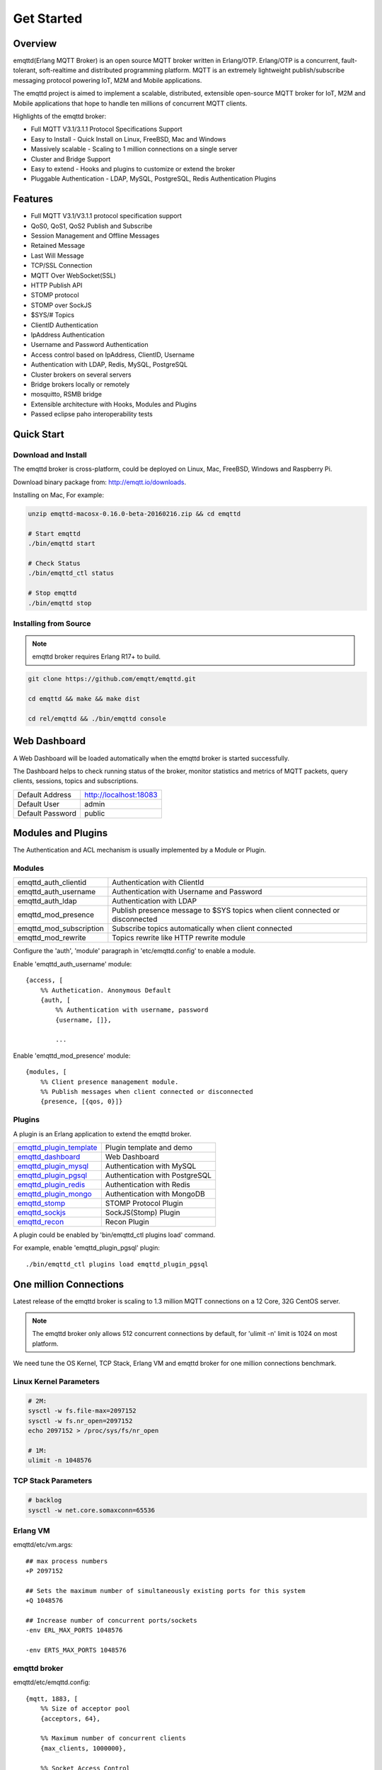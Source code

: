 
.. _getstarted:

===========
Get Started
===========

--------
Overview
--------

emqttd(Erlang MQTT Broker) is an open source MQTT broker written in Erlang/OTP. Erlang/OTP is a concurrent, fault-tolerant, soft-realtime and distributed programming platform. MQTT is an extremely lightweight publish/subscribe messaging protocol powering IoT, M2M and Mobile applications.

The emqttd project is aimed to implement a scalable, distributed, extensible open-source MQTT broker for IoT, M2M and Mobile applications that hope to handle ten millions of concurrent MQTT clients.

Highlights of the emqttd broker:

* Full MQTT V3.1/3.1.1 Protocol Specifications Support
* Easy to Install - Quick Install on Linux, FreeBSD, Mac and Windows
* Massively scalable - Scaling to 1 million connections on a single server
* Cluster and Bridge Support
* Easy to extend - Hooks and plugins to customize or extend the broker
* Pluggable Authentication - LDAP, MySQL, PostgreSQL, Redis Authentication Plugins

--------
Features
--------

* Full MQTT V3.1/V3.1.1 protocol specification support
* QoS0, QoS1, QoS2 Publish and Subscribe
* Session Management and Offline Messages
* Retained Message
* Last Will Message
* TCP/SSL Connection
* MQTT Over WebSocket(SSL)
* HTTP Publish API
* STOMP protocol
* STOMP over SockJS
* $SYS/# Topics
* ClientID Authentication
* IpAddress Authentication
* Username and Password Authentication
* Access control based on IpAddress, ClientID, Username
* Authentication with LDAP, Redis, MySQL, PostgreSQL
* Cluster brokers on several servers
* Bridge brokers locally or remotely
* mosquitto, RSMB bridge
* Extensible architecture with Hooks, Modules and Plugins
* Passed eclipse paho interoperability tests

-----------
Quick Start
-----------

Download and Install
--------------------

The emqttd broker is cross-platform, could be deployed on Linux, Mac, FreeBSD, Windows and Raspberry Pi.

Download binary package from: http://emqtt.io/downloads.

Installing on Mac, For example:

.. code:: console

    unzip emqttd-macosx-0.16.0-beta-20160216.zip && cd emqttd

    # Start emqttd
    ./bin/emqttd start

    # Check Status
    ./bin/emqttd_ctl status

    # Stop emqttd
    ./bin/emqttd stop

Installing from Source
----------------------

.. NOTE:: emqttd broker requires Erlang R17+ to build.

.. code:: console

    git clone https://github.com/emqtt/emqttd.git

    cd emqttd && make && make dist

    cd rel/emqttd && ./bin/emqttd console

-------------
Web Dashboard
-------------

A Web Dashboard will be loaded automatically when the emqttd broker is started successfully.

The Dashboard helps to check running status of the broker, monitor statistics and metrics of MQTT packets, query clients, sessions, topics and subscriptions.

+------------------+---------------------------+
| Default Address  | http://localhost:18083    |
+------------------+---------------------------+
| Default User     | admin                     |
+------------------+---------------------------+
| Default Password | public                    |
+------------------+---------------------------+

.. image:: ./_static/images/dashboard.png

-------------------
Modules and Plugins
-------------------

The Authentication and ACL mechanism is usually implemented by a Module or Plugin.

Modules
-------

+-------------------------+--------------------------------------------+
| emqttd_auth_clientid    | Authentication with ClientId               |
+-------------------------+--------------------------------------------+
| emqttd_auth_username    | Authentication with Username and Password  |
+-------------------------+--------------------------------------------+
| emqttd_auth_ldap        | Authentication with LDAP                   |
+-------------------------+--------------------------------------------+
| emqttd_mod_presence     | Publish presence message to $SYS topics    |
|                         | when client connected or disconnected      |
+-------------------------+--------------------------------------------+
| emqttd_mod_subscription | Subscribe topics automatically when client |
|                         | connected                                  |
+-------------------------+--------------------------------------------+
| emqttd_mod_rewrite      | Topics rewrite like HTTP rewrite module    |
+-------------------------+--------------------------------------------+

Configure the 'auth', 'module' paragraph in 'etc/emqttd.config' to enable a module.

Enable 'emqttd_auth_username' module::

    {access, [
        %% Authetication. Anonymous Default
        {auth, [
            %% Authentication with username, password
            {username, []},

            ...

Enable 'emqttd_mod_presence' module::

    {modules, [
        %% Client presence management module.
        %% Publish messages when client connected or disconnected
        {presence, [{qos, 0}]}

Plugins
-------

A plugin is an Erlang application to extend the emqttd broker.

+----------------------------+-----------------------------------+
| `emqttd_plugin_template`_  | Plugin template and demo          |
+----------------------------+-----------------------------------+
| `emqttd_dashboard`_        | Web Dashboard                     |
+----------------------------+-----------------------------------+
| `emqttd_plugin_mysql`_     | Authentication with MySQL         |
+----------------------------+-----------------------------------+
| `emqttd_plugin_pgsql`_     | Authentication with PostgreSQL    |
+----------------------------+-----------------------------------+
| `emqttd_plugin_redis`_     | Authentication with Redis         |
+----------------------------+-----------------------------------+
| `emqttd_plugin_mongo`_     | Authentication with MongoDB       |
+----------------------------+-----------------------------------+
| `emqttd_stomp`_            |  STOMP Protocol Plugin            |
+----------------------------+-----------------------------------+
| `emqttd_sockjs`_           | SockJS(Stomp) Plugin              |
+----------------------------+-----------------------------------+
| `emqttd_recon`_            | Recon Plugin                      |
+----------------------------+-----------------------------------+

A plugin could be enabled by 'bin/emqttd_ctl plugins load' command.

For example, enable 'emqttd_plugin_pgsql' plugin::

    ./bin/emqttd_ctl plugins load emqttd_plugin_pgsql

-----------------------
One million Connections
-----------------------

Latest release of the emqttd broker is scaling to 1.3 million MQTT connections on a 12 Core, 32G CentOS server.

.. NOTE::

    The emqttd broker only allows 512 concurrent connections by default, for 'ulimit -n' limit is 1024 on most platform.

We need tune the OS Kernel, TCP Stack, Erlang VM and emqttd broker for one million connections benchmark.

Linux Kernel Parameters
-----------------------

.. code::

    # 2M:
    sysctl -w fs.file-max=2097152
    sysctl -w fs.nr_open=2097152
    echo 2097152 > /proc/sys/fs/nr_open

    # 1M:
    ulimit -n 1048576

TCP Stack Parameters
--------------------

.. code::

    # backlog
    sysctl -w net.core.somaxconn=65536

Erlang VM
---------

emqttd/etc/vm.args::

    ## max process numbers
    +P 2097152

    ## Sets the maximum number of simultaneously existing ports for this system
    +Q 1048576

    ## Increase number of concurrent ports/sockets
    -env ERL_MAX_PORTS 1048576

    -env ERTS_MAX_PORTS 1048576

emqttd broker
-------------

emqttd/etc/emqttd.config::

        {mqtt, 1883, [
            %% Size of acceptor pool
            {acceptors, 64},

            %% Maximum number of concurrent clients
            {max_clients, 1000000},

            %% Socket Access Control
            {access, [{allow, all}]},

            %% Connection Options
            {connopts, [
                %% Rate Limit. Format is 'burst, rate', Unit is KB/Sec
                %% {rate_limit, "100,10"} %% 100K burst, 10K rate
            ]},
            ...

Test Client
-----------

.. code::

    sysctl -w net.ipv4.ip_local_port_range="500 65535"
    echo 1000000 > /proc/sys/fs/nr_open
    ulimit -n 100000

---------------------
MQTT Client Libraries
---------------------

GitHub: https://github.com/emqtt

+--------------------+----------------------+
| `emqttc`_          | Erlang MQTT Client   |
+--------------------+----------------------+
| `emqtt_benchmark`_ | MQTT benchmark Tool  |
+--------------------+----------------------+
| `CocoaMQTT`_       | Swift MQTT Client    |
+--------------------+----------------------+
| `QMQTT`_           | QT MQTT Client       |
+--------------------+----------------------+

.. _emqttc:          https://github.com/emqtt/emqttc
.. _emqtt_benchmark: https://github.com/emqtt/emqtt_benchmark
.. _CocoaMQTT:       https://github.com/emqtt/CocoaMQTT
.. _QMQTT:           https://github.com/emqtt/qmqtt

.. _emqttd_plugin_template: https://github.com/emqtt/emqttd_plugin_template
.. _emqttd_dashboard:       https://github.com/emqtt/emqttd_dashboard
.. _emqttd_plugin_mysql:    https://github.com/emqtt/emqttd_plugin_mysql
.. _emqttd_plugin_pgsql:    https://github.com/emqtt/emqttd_plugin_pgsql
.. _emqttd_plugin_redis:    https://github.com/emqtt/emqttd_plugin_redis
.. _emqttd_plugin_mongo:    https://github.com/emqtt/emqttd_plugin_mongo
.. _emqttd_stomp:           https://github.com/emqtt/emqttd_stomp
.. _emqttd_sockjs:          https://github.com/emqtt/emqttd_sockjs
.. _emqttd_recon:           https://github.com/emqtt/emqttd_recon

